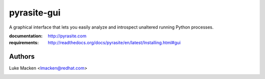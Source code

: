 pyrasite-gui
============

.. split here

A graphical interface that lets you easily analyze and introspect unaltered
running Python processes.

:documentation: http://pyrasite.com
:requirements: http://readthedocs.org/docs/pyrasite/en/latest/Installing.html#gui

.. image:: http://lewk.org/img/pyrasite/pyrasite-info.png

.. image:: http://lewk.org/img/pyrasite/pyrasite-stacks.png

.. image:: http://lewk.org/img/pyrasite/pyrasite-objects.png

.. image:: http://lewk.org/img/pyrasite/pyrasite-callgraph.png

Authors
~~~~~~~

Luke Macken <lmacken@redhat.com>

.. image:: http://api.coderwall.com/lmacken/endorsecount.png
   :target: http://coderwall.com/lmacken

